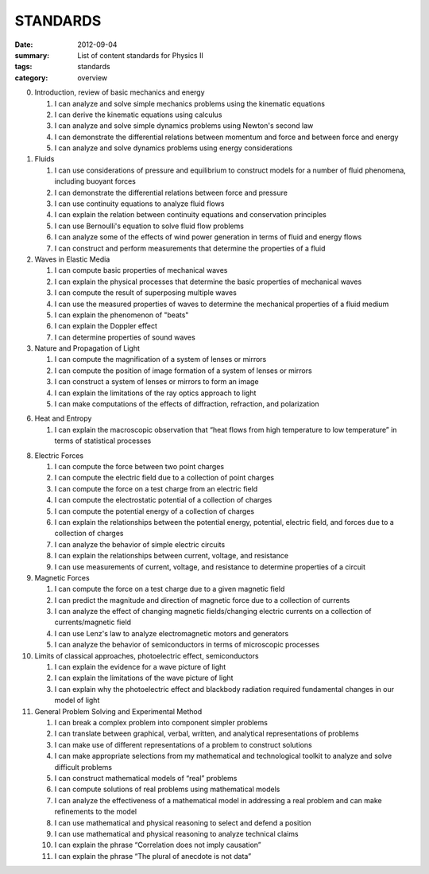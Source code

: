 STANDARDS 
#########

:date: 2012-09-04
:summary: List of content standards for Physics II
:tags: standards
:category: overview


0. Introduction, review of basic mechanics and energy

   1.  I can analyze and solve simple mechanics problems using the kinematic equations
   2.  I can derive the kinematic equations using calculus
   3.  I can analyze and solve simple dynamics problems using Newton's second law
   4.  I can demonstrate the differential relations between momentum and force and between force and energy
   5.  I can analyze and solve dynamics problems using energy considerations

1. Fluids

   1. I can use considerations of pressure and equilibrium to construct models for a number of fluid phenomena, including buoyant forces
   2. I can demonstrate the differential relations between force and pressure
   3. I can use continuity equations to analyze fluid flows
   4. I can explain the relation between continuity equations and conservation principles
   5. I can use Bernoulli's equation to solve fluid flow problems
   6. I can analyze some of the effects of wind power generation in terms of fluid and energy flows
   7. I can construct and perform measurements that determine the properties of a fluid

2. Waves in Elastic Media

   1. I can compute basic properties of mechanical waves
   2. I can explain the physical processes that determine the basic properties of mechanical waves
   3. I can compute the result of superposing multiple waves
   4. I can use the measured properties of waves to determine the mechanical properties of a fluid medium
   5. I can explain the phenomenon of "beats"
   6. I can explain the Doppler effect
   7. I can determine properties of sound waves

3. Nature and Propagation of Light

   1.  I can compute the magnification of a system of lenses or mirrors
   2.  I can compute the position of image formation of a system of lenses or mirrors
   3.  I can construct a system of lenses or mirrors to form an image
   4.  I can explain the limitations of the ray optics approach to light
   5.  I can make computations of the effects of diffraction, refraction, and polarization

6. Heat and Entropy

   1. I can explain the macroscopic observation that “heat flows from high temperature to low temperature” in terms of statistical processes


8. Electric Forces

   1. I can compute the force between two point charges
   2. I can compute the electric field due to a collection of point charges
   3. I can compute the force on a test charge from an electric field
   4. I can compute the electrostatic potential of a collection of charges
   5. I can compute the potential energy of a collection of charges
   6. I can explain the relationships between the potential energy, potential, electric field, and forces due to a collection of charges
   7. I can analyze the behavior of simple electric circuits
   8. I can explain the relationships between current, voltage, and resistance
   9. I can use measurements of current, voltage, and resistance to determine properties of a circuit

9. Magnetic Forces

   1.  I can compute the force on a test charge due to a given magnetic field
   2.  I can predict the magnitude and direction of magnetic force due to a collection of currents
   3.  I can analyze the effect of changing magnetic fields/changing electric currents on a collection of currents/magnetic field
   4.  I can use Lenz's law to analyze electromagnetic motors and generators
   5.  I can analyze the behavior of semiconductors in terms of microscopic processes

10. Limits of classical approaches, photoelectric effect, semiconductors

    1.  I can explain the evidence for a wave picture of light
    2.  I can explain the limitations of the wave picture of light
    3.  I can explain why the photoelectric effect and blackbody radiation required fundamental changes in our model of light

11. General Problem Solving and Experimental Method

    1.  I can break a complex problem into component simpler problems
    2.  I can translate between graphical, verbal, written, and analytical representations of problems
    3.  I can make use of different representations of a problem to construct solutions
    4.  I can make appropriate selections from my mathematical and technological toolkit to analyze and solve difficult problems
    5.  I can construct mathematical models of “real” problems
    6.  I can compute solutions of real problems using mathematical models
    7.  I can analyze the effectiveness of a mathematical model in addressing a real problem and can make refinements to the model
    8.  I can use mathematical and physical reasoning to select and defend a position
    9.  I can use mathematical and physical reasoning to analyze technical claims
    10. I can explain the phrase “Correlation does not imply causation”
    11. I can explain the phrase “The plural of anecdote is not data”


